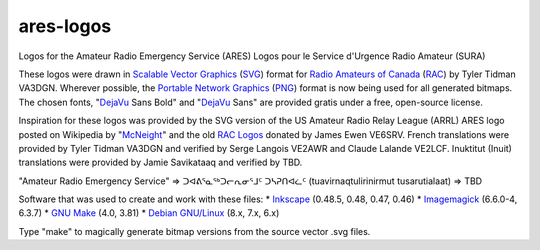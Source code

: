 ares-logos
==========

Logos for the Amateur Radio Emergency Service (ARES)
Logos pour le Service d'Urgence Radio Amateur (SURA)

These logos were drawn in `Scalable Vector Graphics`_ (SVG_) format for `Radio
Amateurs of Canada`_ (RAC_) by Tyler Tidman VA3DGN.  Wherever possible, the
`Portable Network Graphics`_ (PNG_) format is now being used for all generated
bitmaps.  The chosen fonts, "DejaVu_ Sans Bold" and "DejaVu_ Sans" are provided
gratis under a free, open-source license.

.. _Radio Amateurs of Canada: RAC_
.. _RAC: http://rac.ca
.. _DejaVu: http://dejavu-fonts.org

.. _Scalable Vector Graphics: SVG_
.. _SVG: http://w3.org/Graphics/SVG
.. _Portable Network Graphics: PNG_
.. _PNG: http://libpng.org/pub/png

Inspiration for these logos was provided by the SVG version of the US Amateur
Radio Relay League (ARRL) ARES logo posted on Wikipedia by "McNeight_" and the
old `RAC Logos`_ donated by James Ewen VE6SRV.  French translations were
provided by Tyler Tidman VA3DGN and verified by Serge Langois VE2AWR and Claude
Lalande VE2LCF.  Inuktitut (Inuit) translations were provided by Jamie
Savikataaq and verified by TBD.

.. _RAC Logos: http://rac.ca/en/rac/services/logos
.. _McNeight: http://en.wikipedia.org/wiki/File:ARES_Color_Logo.svg

"Amateur Radio Emergency Service" =>
ᑐᐊᕕᕐᓇᕐᒃᑐᓕᕆᓂᕐᒧᑦ ᑐᓴᕈᑎᐊᓛᑦ (tuavirnaqtulirinirmut tusarutialaat) => TBD

Software that was used to create and work with these files:
* Inkscape_ (0.48.5, 0.48, 0.47, 0.46)
* Imagemagick_ (6.6.0-4, 6.3.7)
* `GNU Make`_ (4.0, 3.81)
* `Debian GNU/Linux`_ (8.x, 7.x, 6.x)

.. _Inkscape: http://inkscape.org
.. _Imagemagick: http://imagemagick.org
.. _GNU Make: http://gnu.org/software/make
.. _Debian GNU/Linux: http://debian.org

Type "make" to magically generate bitmap versions from the source vector .svg
files.
